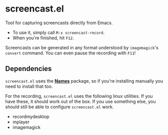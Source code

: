 * screencast.el

Tool for capturing screencasts directly from Emacs.

- To use it, simply call =M-x screencast-record=.
- When you're finished, hit =F12=.

Screencasts can be generated in any format understood by
=imagemagick='s =convert= command. 
You can even pause the recording with =F11=!

** Dependencies

=screencast.el= uses the [[https://github.com/Bruce-Connor/names/][*Names*]] package, so if you're installing
manually you need to install that too.

For the recording, =screencast.el= uses the following linux utilities.
If you have these, it should work out of the box. If you use something
else, you should still be able to configure =screencast.el= work.

- recordmydesktop
- mplayer
- imagemagick
